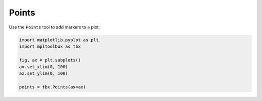 Points
======

Use the ``Points`` tool to add markers to a plot:

.. code-block:: python

   import matplotlib.pyplot as plt
   import mpltoolbox as tbx

   fig, ax = plt.subplots()
   ax.set_xlim(0, 100)
   ax.set_ylim(0, 100)

   points = tbx.Points(ax=ax)

.. image:: images/points.png
